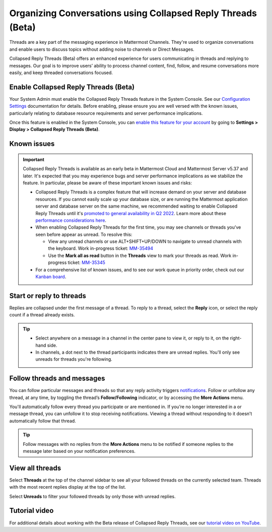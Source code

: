 Organizing Conversations using Collapsed Reply Threads (Beta)
=============================================================

|all-plans| |cloud| |self-hosted|

.. |all-plans| image:: ../images/all-plans-badge.png
  :scale: 30
  :target: https://mattermost.com/pricing
  :alt: Available in Mattermost Free and Starter subscription plans.

.. |cloud| image:: ../images/cloud-badge.png
  :scale: 30
  :target: https://mattermost.com/download
  :alt: Available for Mattermost Cloud deployments.

.. |self-hosted| image:: ../images/self-hosted-badge.png
  :scale: 30
  :target: https://mattermost.com/deploy
  :alt: Available for Mattermost Self-Hosted deployments.

Threads are a key part of the messaging experience in Mattermost Channels. They're used to organize conversations and enable users to discuss topics without adding noise to channels or Direct Messages.

Collapsed Reply Threads (Beta) offers an enhanced experience for users communicating in threads and replying to messages. Our goal is to improve users’ ability to process channel content, find, follow, and resume conversations more easily, and keep threaded conversations focused.

.. image:: ../images/collapsed-reply-threads.gif
  :alt: Organize conversations using Collapsed Reply Threads.
  
Enable Collapsed Reply Threads (Beta)
-------------------------------------

Your System Admin must enable the Collapsed Reply Threads feature in the System Console. See our `Configuration Settings <https://docs.mattermost.com/configure/configuration-settings.html#collapsed-reply-threads-beta>`__ documentation for details. Before enabling, please ensure you are well versed with the known issues, particularly relating to database resource requirements and server performance implications. 

Once this feature is enabled in the System Console, you can `enable this feature for your account <https://docs.mattermost.com/messaging/managing-account-settings.html#collapsed-reply-threads-beta>`__ by going to **Settings > Display > Collapsed Reply Threads (Beta)**.

Known issues
------------

.. important::

    Collapsed Reply Threads is available as an early beta in Mattermost Cloud and Mattermost Server v5.37 and later. It's expected that you may experience bugs and server performance implications as we stabilize the feature. In particular, please be aware of these important known issues and risks:

    - Collapsed Reply Threads is a complex feature that will increase demand on your server and database resources. If you cannot easily scale up your database size, or are running the Mattermost application server and database server on the same machine, we recommended waiting to enable Collapsed Reply Threads until it's `promoted to general availability in Q2 2022 <https://mattermost.com/blog/collapsed-reply-threads-ga/>`_. Learn more about these `performance considerations here <https://support.mattermost.com/hc/en-us/articles/4413183568276>`__.   
    - When enabling Collapsed Reply Threads for the first time, you may see channels or threads you’ve seen before appear as unread. To resolve this:
      
      - View any unread channels or use ALT+SHIFT+UP/DOWN to navigate to unread channels with the keyboard. Work in-progress ticket: `MM-35494 <https://mattermost.atlassian.net/browse/MM-35494>`__
      - Use the **Mark all as read** button in the **Threads** view to mark your threads as read. Work in-progress ticket: `MM-35345 <https://mattermost.atlassian.net/browse/MM-35345>`__

    - For a comprehensive list of known issues, and to see our work queue in priority order, check out our `Kanban board <https://mattermost.atlassian.net/secure/RapidBoard.jspa?rapidView=91&quickFilter=499>`__.

Start or reply to threads
-------------------------

Replies are collapsed under the first message of a thread. To reply to a thread, select the **Reply** icon, or select the reply count if a thread already exists.

.. tip:: 
    
    - Select anywhere on a message in a channel in the center pane to view it, or reply to it, on the right-hand side.
    - In channels, a dot next to the thread participants indicates there are unread replies. You'll only see unreads for threads you're following.

.. image:: ../images/crt-new-unread-threads.png
   :alt: A dot on threads in a channel indicates unread replies.

Follow threads and messages
---------------------------

You can follow particular messages and threads so that any reply activity triggers `notifications <https://docs.mattermost.com/messaging/managing-account-settings.html#notifications>`__. Follow or unfollow any thread, at any time, by toggling the thread’s **Follow/Following** indicator, or by accessing the **More Actions** menu.

.. image:: ../images/crt-following-thread.png
   :alt: Follow threads to stay updated on replies.

You'll automatically follow every thread you participate or are mentioned in. If you’re no longer interested in a or message thread, you can unfollow it to stop receiving notifications. Viewing a thread without responding to it doesn’t automatically follow that thread.

.. image:: ../images/crt-more-actions.png
   :alt: Follow, unfollow, and mark threads as unread from More Actions.
   
.. tip::
  Follow messages with no replies from the **More Actions** menu to be notified if someone replies to the message later based on your notification preferences.

View all threads
----------------

Select **Threads** at the top of the channel sidebar to see all your followed threads on the currently selected team. Threads with the most recent replies display at the top of the list. 

Select **Unreads** to filter your followed threads by only those with unread replies.

.. image:: ../images/crt-thread-view.png
  :alt: Select Threads in the channel sidebar to see all thread updates in your Threads View.

Tutorial video
---------------

For additional details about working with the Beta release of Collapsed Reply Threads, see our `tutorial video on YouTube <https://www.youtube.com/watch?v=hnD0Zj-mIbs>`_. 

.. raw:: html

   <div style="position: relative; padding-bottom: 50%; height: 0; overflow: hidden; max-width: 100%; height: auto;">
      <iframe src="https://www.youtube.com/embed/hnD0Zj-mIbs" frameborder="0" allowfullscreen style="position: absolute; top: 0; left: 0; width: 100%; height: 95%;"></iframe>
   </div>
